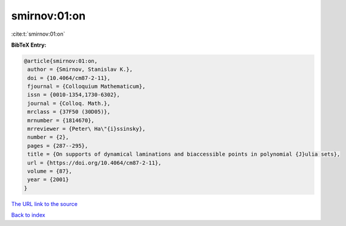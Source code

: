 smirnov:01:on
=============

:cite:t:`smirnov:01:on`

**BibTeX Entry:**

.. code-block:: bibtex

   @article{smirnov:01:on,
    author = {Smirnov, Stanislav K.},
    doi = {10.4064/cm87-2-11},
    fjournal = {Colloquium Mathematicum},
    issn = {0010-1354,1730-6302},
    journal = {Colloq. Math.},
    mrclass = {37F50 (30D05)},
    mrnumber = {1814670},
    mrreviewer = {Peter\ Ha\"{i}ssinsky},
    number = {2},
    pages = {287--295},
    title = {On supports of dynamical laminations and biaccessible points in polynomial {J}ulia sets},
    url = {https://doi.org/10.4064/cm87-2-11},
    volume = {87},
    year = {2001}
   }
`The URL link to the source <ttps://doi.org/10.4064/cm87-2-11}>`_


`Back to index <../By-Cite-Keys.html>`_
